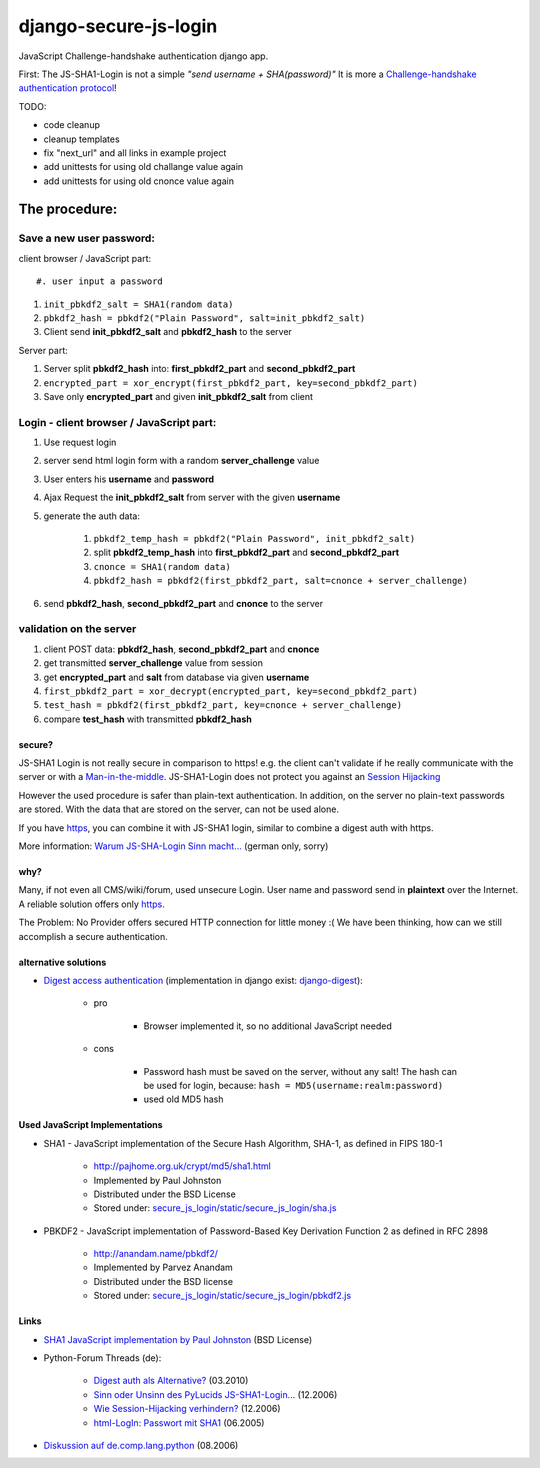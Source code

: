 ======================
django-secure-js-login
======================

JavaScript Challenge-handshake authentication django app.

First:
The JS-SHA1-Login is not a simple *"send username + SHA(password)"*
It is more a `Challenge-handshake authentication protocol <http://en.wikipedia.org/wiki/Challenge-handshake_authentication_protocol>`_!

TODO:

* code cleanup

* cleanup templates

* fix "next_url" and all links in example project

* add unittests for using old challange value again

* add unittests for using old cnonce value again

--------------
The procedure:
--------------

Save a new user password:
-------------------------

client browser / JavaScript part::

#. user input a password

#. ``init_pbkdf2_salt = SHA1(random data)``

#. ``pbkdf2_hash = pbkdf2("Plain Password", salt=init_pbkdf2_salt)``

#. Client send **init_pbkdf2_salt** and **pbkdf2_hash** to the server

Server part:

#. Server split **pbkdf2_hash** into: **first_pbkdf2_part** and **second_pbkdf2_part**

#. ``encrypted_part = xor_encrypt(first_pbkdf2_part, key=second_pbkdf2_part)``

#. Save only **encrypted_part** and given **init_pbkdf2_salt** from client

Login - client browser / JavaScript part:
-----------------------------------------

#. Use request login

#. server send html login form with a random **server_challenge** value

#. User enters his **username** and **password**

#. Ajax Request the **init_pbkdf2_salt** from server with the given **username**

#. generate the auth data:

    #. ``pbkdf2_temp_hash = pbkdf2("Plain Password", init_pbkdf2_salt)``

    #. split **pbkdf2_temp_hash** into **first_pbkdf2_part** and **second_pbkdf2_part**

    #. ``cnonce = SHA1(random data)``

    #. ``pbkdf2_hash = pbkdf2(first_pbkdf2_part, salt=cnonce + server_challenge)``

#. send **pbkdf2_hash**, **second_pbkdf2_part** and **cnonce** to the server

validation on the server
------------------------

#. client POST data: **pbkdf2_hash**, **second_pbkdf2_part** and **cnonce**

#. get transmitted **server_challenge** value from session

#. get **encrypted_part** and **salt** from database via given **username**

#. ``first_pbkdf2_part = xor_decrypt(encrypted_part, key=second_pbkdf2_part)``

#. ``test_hash = pbkdf2(first_pbkdf2_part, key=cnonce + server_challenge)``

#. compare **test_hash** with transmitted **pbkdf2_hash**

secure?
=======

JS-SHA1 Login is not really secure in comparison to https! e.g. the client can't validate if he really communicate with the server or with a `Man-in-the-middle <http://en.wikipedia.org/wiki/Man-in-the-middle>`_. JS-SHA1-Login does not protect you against an `Session Hijacking <http://en.wikipedia.org/wiki/Session_Hijacking>`_

However the used procedure is safer than plain-text authentication. In addition, on the server no plain-text passwords are stored. With the data that are stored on the server, can not be used alone.

If you have `https <http://en.wikipedia.org/wiki/HTTPS>`_, you can combine it with JS-SHA1 login, similar to combine a digest auth with https.

More information: `Warum JS-SHA-Login Sinn macht... <http://www.pylucid.org/permalink/35/warum-js-sha-login-sinn-macht>`_ (german only, sorry)

why?
====

Many, if not even all CMS/wiki/forum, used unsecure Login. User name and password send in **plaintext** over the Internet. A reliable solution offers only `https`_.

The Problem: No Provider offers secured HTTP connection for little money :( We have been thinking, how can we still accomplish a secure authentication.

alternative solutions
=====================

* `Digest access authentication <http://en.wikipedia.org/wiki/Digest_access_authentication>`_ (implementation in django exist: `django-digest <http://bitbucket.org/akoha/django-digest/wiki/Home>`_):

    * pro

        * Browser implemented it, so no additional JavaScript needed

    * cons

        * Password hash must be saved on the server, without any salt! The hash can be used for login, because: ``hash = MD5(username:realm:password)``

        * used old MD5 hash

Used JavaScript Implementations
===============================

* SHA1 - JavaScript implementation of the Secure Hash Algorithm, SHA-1, as defined in FIPS 180-1

    * `http://pajhome.org.uk/crypt/md5/sha1.html <http://pajhome.org.uk/crypt/md5/sha1.html>`_

    * Implemented by Paul Johnston

    * Distributed under the BSD License

    * Stored under: `secure_js_login/static/secure_js_login/sha.js <https://github.com/jedie/django-secure-js-login/blob/master/secure_js_login/static/secure_js_login/sha.js>`_

* PBKDF2 - JavaScript implementation of Password-Based Key Derivation Function 2 as defined in RFC 2898

    * `http://anandam.name/pbkdf2/ <http://anandam.name/pbkdf2/>`_

    * Implemented by Parvez Anandam

    * Distributed under the BSD license

    * Stored under: `secure_js_login/static/secure_js_login/pbkdf2.js <https://github.com/jedie/django-secure-js-login/blob/master/secure_js_login/static/secure_js_login/pbkdf2.js>`_

Links
=====

* `SHA1 JavaScript implementation by Paul Johnston <http://pajhome.org.uk/crypt/md5/sha1.html>`_ (BSD License)

* Python-Forum Threads (de):

    * `Digest auth als Alternative? <http://www.python-forum.de/viewtopic.php?f=7&t=22163>`_ (03.2010)

    * `Sinn oder Unsinn des PyLucids JS-SHA1-Login... <http://www.python-forum.de/viewtopic.php?f=3&t=8180>`_ (12.2006)

    * `Wie Session-Hijacking verhindern? <http://www.python-forum.de/topic-8182.html>`_ (12.2006)

    * `html-LogIn: Passwort mit SHA1 <http://www.python-forum.de/viewtopic.php?t=3345>`_ (06.2005)

* `Diskussion auf de.comp.lang.python <http://groups.google.de/group/de.comp.lang.python/browse_thread/thread/8c06df736e8183f9/64b7183d860c4bf9?#64b7183d860c4bf9>`_ (08.2006)

